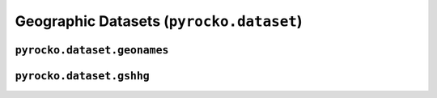 Geographic Datasets (``pyrocko.dataset``)
==========================================

``pyrocko.dataset.geonames``
----------------------------

.. automodule :: pyrocko.dataset.geonames
    :members:
    :undoc-members:


``pyrocko.dataset.gshhg``
----------------------------

.. automodule :: pyrocko.dataset.gshhg
    :members: GSHHG, Polygon
